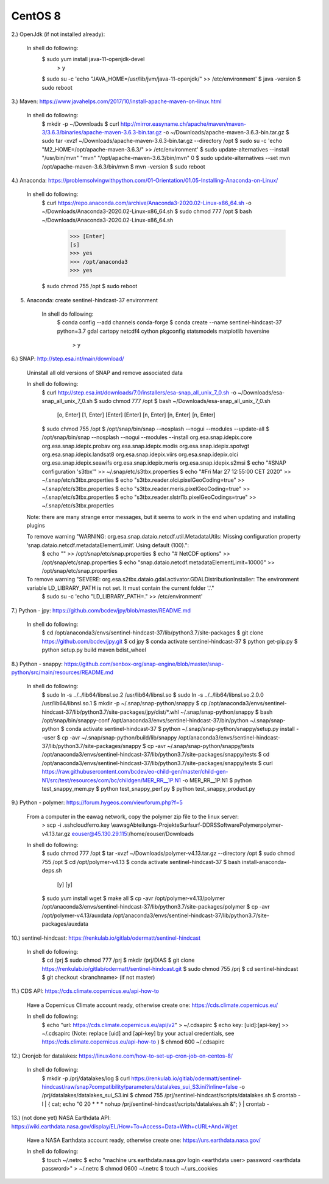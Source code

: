 .. _centos8install:

------------------------------------------------------------------------------------------
CentOS 8
------------------------------------------------------------------------------------------


2.) OpenJdk (if not installed already):

	In shell do following:
		$ sudo yum install java-11-openjdk-devel
			> y
		$ sudo su -c 'echo "JAVA_HOME=/usr/lib/jvm/java-11-openjdk/" >> /etc/environment'
		$ java -version
		$ sudo reboot


3.) Maven: https://www.javahelps.com/2017/10/install-apache-maven-on-linux.html

	In shell do following:
		$ mkdir -p ~/Downloads
		$ curl http://mirror.easyname.ch/apache/maven/maven-3/3.6.3/binaries/apache-maven-3.6.3-bin.tar.gz -o ~/Downloads/apache-maven-3.6.3-bin.tar.gz
		$ sudo tar -xvzf ~/Downloads/apache-maven-3.6.3-bin.tar.gz --directory /opt
		$ sudo su -c 'echo "M2_HOME=/opt/apache-maven-3.6.3/" >> /etc/environment'
		$ sudo update-alternatives --install "/usr/bin/mvn" "mvn" "/opt/apache-maven-3.6.3/bin/mvn" 0
		$ sudo update-alternatives --set mvn /opt/apache-maven-3.6.3/bin/mvn
		$ mvn -version
		$ sudo reboot


4.) Anaconda: https://problemsolvingwithpython.com/01-Orientation/01.05-Installing-Anaconda-on-Linux/

	In shell do following:
		$ curl https://repo.anaconda.com/archive/Anaconda3-2020.02-Linux-x86_64.sh -o ~/Downloads/Anaconda3-2020.02-Linux-x86_64.sh
		$ sudo chmod 777 /opt
		$ bash ~/Downloads/Anaconda3-2020.02-Linux-x86_64.sh
			>>> [Enter]
			[s]
			>>> yes
			>>> /opt/anaconda3
			>>> yes
		$ sudo chmod 755 /opt
		$ sudo reboot


5. Anaconda: create sentinel-hindcast-37 environment

	In shell do following:
		$ conda config --add channels conda-forge
		$ conda create --name sentinel-hindcast-37 python=3.7 gdal cartopy netcdf4 cython pkgconfig statsmodels matplotlib haversine
			> y


6.) SNAP: http://step.esa.int/main/download/

	Uninstall all old versions of SNAP and remove associated data

	In shell do following:
		$ curl http://step.esa.int/downloads/7.0/installers/esa-snap_all_unix_7_0.sh -o ~/Downloads/esa-snap_all_unix_7_0.sh
		$ sudo chmod 777 /opt
		$ bash ~/Downloads/esa-snap_all_unix_7_0.sh
			[o, Enter]
			[1, Enter]
			[Enter]
			[Enter]
			[n, Enter]
			[n, Enter]
			[n, Enter]
		$ sudo chmod 755 /opt
		$ /opt/snap/bin/snap --nosplash --nogui --modules --update-all
		$ /opt/snap/bin/snap --nosplash --nogui --modules --install org.esa.snap.idepix.core org.esa.snap.idepix.probav org.esa.snap.idepix.modis org.esa.snap.idepix.spotvgt org.esa.snap.idepix.landsat8 org.esa.snap.idepix.viirs org.esa.snap.idepix.olci org.esa.snap.idepix.seawifs org.esa.snap.idepix.meris org.esa.snap.idepix.s2msi
		$ echo "#SNAP configuration 's3tbx'" >> ~/.snap/etc/s3tbx.properties
		$ echo "#Fri Mar 27 12:55:00 CET 2020" >> ~/.snap/etc/s3tbx.properties
		$ echo "s3tbx.reader.olci.pixelGeoCoding=true" >> ~/.snap/etc/s3tbx.properties
		$ echo "s3tbx.reader.meris.pixelGeoCoding=true" >> ~/.snap/etc/s3tbx.properties
		$ echo "s3tbx.reader.slstrl1b.pixelGeoCodings=true" >> ~/.snap/etc/s3tbx.properties

	Note: there are many strange error messages, but it seems to work in the end when updating and installing plugins

	To remove warning "WARNING: org.esa.snap.dataio.netcdf.util.MetadataUtils: Missing configuration property ‘snap.dataio.netcdf.metadataElementLimit’. Using default (100).":
		$ echo "" >> /opt/snap/etc/snap.properties
		$ echo "# NetCDF options" >> /opt/snap/etc/snap.properties
		$ echo "snap.dataio.netcdf.metadataElementLimit=10000" >> /opt/snap/etc/snap.properties

	To remove warning "SEVERE: org.esa.s2tbx.dataio.gdal.activator.GDALDistributionInstaller: The environment variable LD_LIBRARY_PATH is not set. It must contain the current folder '.'."
		$ sudo su -c 'echo "LD_LIBRARY_PATH=." >> /etc/environment'


7.) Python - jpy: https://github.com/bcdev/jpy/blob/master/README.md

	In shell do following:
		$ cd /opt/anaconda3/envs/sentinel-hindcast-37/lib/python3.7/site-packages
		$ git clone https://github.com/bcdev/jpy.git
		$ cd jpy
		$ conda activate sentinel-hindcast-37
		$ python get-pip.py
		$ python setup.py build maven bdist_wheel


8.) Python - snappy: https://github.com/senbox-org/snap-engine/blob/master/snap-python/src/main/resources/README.md

	In shell do following:
		$ sudo ln -s ../../lib64/libnsl.so.2 /usr/lib64/libnsl.so
		$ sudo ln -s ../../lib64/libnsl.so.2.0.0 /usr/lib64/libnsl.so.1
		$ mkdir -p ~/.snap/snap-python/snappy
		$ cp /opt/anaconda3/envs/sentinel-hindcast-37/lib/python3.7/site-packages/jpy/dist/*.whl ~/.snap/snap-python/snappy
		$ bash /opt/snap/bin/snappy-conf /opt/anaconda3/envs/sentinel-hindcast-37/bin/python ~/.snap/snap-python
		$ conda activate sentinel-hindcast-37
		$ python ~/.snap/snap-python/snappy/setup.py install --user
		$ cp -avr ~/.snap/snap-python/build/lib/snappy /opt/anaconda3/envs/sentinel-hindcast-37/lib/python3.7/site-packages/snappy
		$ cp -avr ~/.snap/snap-python/snappy/tests /opt/anaconda3/envs/sentinel-hindcast-37/lib/python3.7/site-packages/snappy/tests
		$ cd /opt/anaconda3/envs/sentinel-hindcast-37/lib/python3.7/site-packages/snappy/tests
		$ curl https://raw.githubusercontent.com/bcdev/eo-child-gen/master/child-gen-N1/src/test/resources/com/bc/childgen/MER_RR__1P.N1 -o MER_RR__1P.N1
		$ python test_snappy_mem.py
		$ python test_snappy_perf.py
		$ python test_snappy_product.py


9.) Python - polymer: https://forum.hygeos.com/viewforum.php?f=5

	From a computer in the eawag network, copy the polymer zip file to the linux server:
		> scp -i .ssh\cloudferro.key \\eawag\Abteilungs-Projekte\Surf\surf-DD\RS\Software\Polymer\polymer-v4.13.tar.gz eouser@45.130.29.115:/home/eouser/Downloads

	In shell do following:
		$ sudo chmod 777 /opt
		$ tar -xvzf ~/Downloads/polymer-v4.13.tar.gz --directory /opt
		$ sudo chmod 755 /opt
		$ cd /opt/polymer-v4.13
		$ conda activate sentinel-hindcast-37
		$ bash install-anaconda-deps.sh
			[y]
			[y]
		$ sudo yum install wget
		$ make all
		$ cp -avr /opt/polymer-v4.13/polymer /opt/anaconda3/envs/sentinel-hindcast-37/lib/python3.7/site-packages/polymer
		$ cp -avr /opt/polymer-v4.13/auxdata /opt/anaconda3/envs/sentinel-hindcast-37/lib/python3.7/site-packages/auxdata


10.) sentinel-hindcast: https://renkulab.io/gitlab/odermatt/sentinel-hindcast

	In shell do following:
		$ cd /prj
		$ sudo chmod 777 /prj
		$ mkdir /prj/DIAS
		$ git clone https://renkulab.io/gitlab/odermatt/sentinel-hindcast.git
		$ sudo chmod 755 /prj
		$ cd sentinel-hindcast
		$ git checkout <branchname> (if not master)


11.) CDS API: https://cds.climate.copernicus.eu/api-how-to

	Have a Copernicus Climate account ready, otherwise create one: https://cds.climate.copernicus.eu/

	In shell do following:
		$ echo "url: https://cds.climate.copernicus.eu/api/v2" > ~/.cdsapirc
		$ echo key: [uid]:[api-key] >> ~/.cdsapirc (Note: replace [uid] and [api-key] by your actual credentials, see https://cds.climate.copernicus.eu/api-how-to )
		$ chmod 600 ~/.cdsapirc


12.) Cronjob for datalakes: https://linux4one.com/how-to-set-up-cron-job-on-centos-8/

	In shell do following:
		$ mkdir -p /prj/datalakes/log
		$ curl https://renkulab.io/gitlab/odermatt/sentinel-hindcast/raw/snap7compatibility/parameters/datalakes_sui_S3.ini?inline=false -o /prj/datalakes/datalakes_sui_S3.ini
		$ chmod 755 /prj/sentinel-hindcast/scripts/datalakes.sh
		$ crontab -l | { cat; echo "0 20 * * * nohup /prj/sentinel-hindcast/scripts/datalakes.sh &"; } | crontab -


13.) (not done yet) NASA Earthdata API: https://wiki.earthdata.nasa.gov/display/EL/How+To+Access+Data+With+cURL+And+Wget

	Have a NASA Earthdata account ready, otherwise create one: https://urs.earthdata.nasa.gov/

	In shell do following:
		$ touch ~/.netrc
		$ echo "machine urs.earthdata.nasa.gov login <earthdata user> password <earthdata password>" > ~/.netrc
		$ chmod 0600 ~/.netrc
		$ touch ~/.urs_cookies